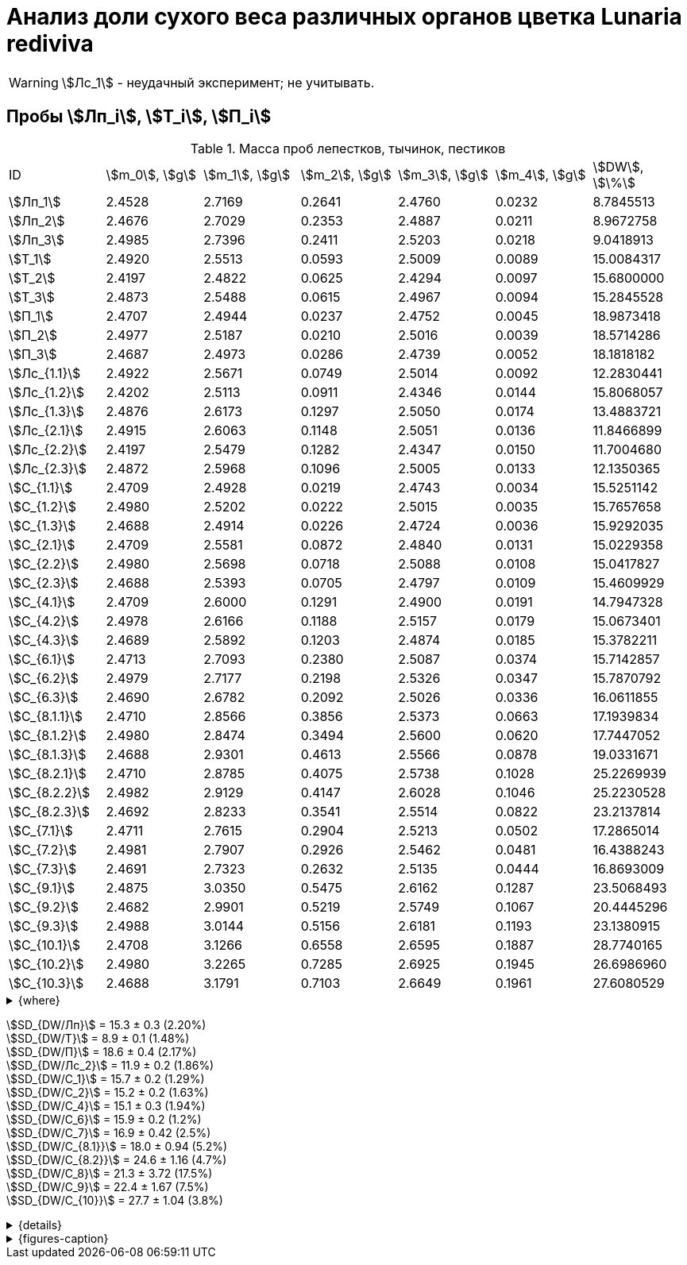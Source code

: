 = Анализ доли сухого веса различных органов цветка *Lunaria rediviva*
:page-categories: [Experiment]
:page-tags: [Laboratory, Log, LunariaRediviva]
:page-update: [2024-07-04]

WARNING: stem:[Лс_1] - неудачный эксперимент; не учитывать.

== Пробы stem:[Лп_i], stem:[Т_i], stem:[П_i]

.Масса проб лепестков, тычинок, пестиков
[cols="*", frame=all, grid=all]
|===
|ID              |stem:[m_0], stem:[g]|stem:[m_1], stem:[g]|stem:[m_2], stem:[g]|stem:[m_3], stem:[g]|stem:[m_4], stem:[g]|stem:[DW], stem:[\%]
|stem:[Лп_1]     |2.4528              |2.7169              |0.2641              |2.4760              |0.0232              |8.7845513
|stem:[Лп_2]     |2.4676              |2.7029              |0.2353              |2.4887              |0.0211              |8.9672758
|stem:[Лп_3]     |2.4985              |2.7396              |0.2411              |2.5203              |0.0218              |9.0418913
|stem:[Т_1]      |2.4920              |2.5513              |0.0593              |2.5009              |0.0089              |15.0084317
|stem:[Т_2]      |2.4197              |2.4822              |0.0625              |2.4294              |0.0097              |15.6800000
|stem:[Т_3]      |2.4873              |2.5488              |0.0615              |2.4967              |0.0094              |15.2845528
|stem:[П_1]      |2.4707              |2.4944              |0.0237              |2.4752              |0.0045              |18.9873418
|stem:[П_2]      |2.4977              |2.5187              |0.0210              |2.5016              |0.0039              |18.5714286
|stem:[П_3]      |2.4687              |2.4973              |0.0286              |2.4739              |0.0052              |18.1818182
|stem:[Лс_{1.1}] |2.4922              |2.5671              |0.0749              |2.5014              |0.0092              |12.2830441
|stem:[Лс_{1.2}] |2.4202              |2.5113              |0.0911              |2.4346              |0.0144              |15.8068057
|stem:[Лс_{1.3}] |2.4876              |2.6173              |0.1297              |2.5050              |0.0174              |13.4883721
|stem:[Лс_{2.1}] |2.4915              |2.6063              |0.1148              |2.5051              |0.0136              |11.8466899
|stem:[Лс_{2.2}] |2.4197              |2.5479              |0.1282              |2.4347              |0.0150              |11.7004680
|stem:[Лс_{2.3}] |2.4872              |2.5968              |0.1096              |2.5005              |0.0133              |12.1350365
|stem:[С_{1.1}]  |2.4709              |2.4928              |0.0219              |2.4743              |0.0034              |15.5251142
|stem:[С_{1.2}]  |2.4980              |2.5202              |0.0222              |2.5015              |0.0035              |15.7657658
|stem:[С_{1.3}]  |2.4688              |2.4914              |0.0226              |2.4724              |0.0036              |15.9292035
|stem:[С_{2.1}]  |2.4709              |2.5581              |0.0872              |2.4840              |0.0131              |15.0229358
|stem:[С_{2.2}]  |2.4980              |2.5698              |0.0718              |2.5088              |0.0108              |15.0417827
|stem:[С_{2.3}]  |2.4688              |2.5393              |0.0705              |2.4797              |0.0109              |15.4609929
|stem:[С_{4.1}]  |2.4709              |2.6000              |0.1291              |2.4900              |0.0191              |14.7947328
|stem:[С_{4.2}]  |2.4978              |2.6166              |0.1188              |2.5157              |0.0179              |15.0673401
|stem:[С_{4.3}]  |2.4689              |2.5892              |0.1203              |2.4874              |0.0185              |15.3782211
|stem:[С_{6.1}]  |2.4713              |2.7093              |0.2380              |2.5087              |0.0374              |15.7142857
|stem:[С_{6.2}]  |2.4979              |2.7177              |0.2198              |2.5326              |0.0347              |15.7870792
|stem:[С_{6.3}]  |2.4690              |2.6782              |0.2092              |2.5026              |0.0336              |16.0611855
|stem:[С_{8.1.1}]|2.4710              |2.8566              |0.3856              |2.5373              |0.0663              |17.1939834
|stem:[С_{8.1.2}]|2.4980              |2.8474              |0.3494              |2.5600              |0.0620              |17.7447052
|stem:[С_{8.1.3}]|2.4688              |2.9301              |0.4613              |2.5566              |0.0878              |19.0331671
|stem:[С_{8.2.1}]|2.4710              |2.8785              |0.4075              |2.5738              |0.1028              |25.2269939
|stem:[С_{8.2.2}]|2.4982              |2.9129              |0.4147              |2.6028              |0.1046              |25.2230528
|stem:[С_{8.2.3}]|2.4692              |2.8233              |0.3541              |2.5514              |0.0822              |23.2137814
|stem:[С_{7.1}]  |2.4711              |2.7615              |0.2904              |2.5213              |0.0502              |17.2865014
|stem:[С_{7.2}]  |2.4981              |2.7907              |0.2926              |2.5462              |0.0481              |16.4388243
|stem:[С_{7.3}]  |2.4691              |2.7323              |0.2632              |2.5135              |0.0444              |16.8693009
|stem:[С_{9.1}]  |2.4875              |3.0350              |0.5475              |2.6162              |0.1287              |23.5068493
|stem:[С_{9.2}]  |2.4682              |2.9901              |0.5219              |2.5749              |0.1067              |20.4445296
|stem:[С_{9.3}]  |2.4988              |3.0144              |0.5156              |2.6181              |0.1193              |23.1380915
|stem:[С_{10.1}] |2.4708              |3.1266              |0.6558              |2.6595              |0.1887              |28.7740165
|stem:[С_{10.2}] |2.4980              |3.2265              |0.7285              |2.6925              |0.1945              |26.6986960
|stem:[С_{10.3}] |2.4688              |3.1791              |0.7103              |2.6649              |0.1961              |27.6080529
|===

.{where}
[%collapsible]
====
stem:[m_0]:: Масса пустой пробирки
stem:[m_1]:: Масса пробирки с пробой до сушки
stem:[m_2]:: Масса пробы до сушки
stem:[m_3]:: Масса пробирки с пробой после сушки
stem:[m_4]:: Масса пробы после сушки
stem:[DW]:: Доля сухого веса

stem:[Лп_*]:: Лепестки
stem:[Лс_*]:: Листья
stem:[П_*]:: Пестики
stem:[С_*]:: Семена
stem:[С_{1.*}]::: 1.0 stem:[mm], по 20 штук в каждой пробе
stem:[С_{2.*}]::: 2.0 stem:[mm], по 20 штук в каждой пробе
stem:[С_{4.*}]::: 4.0 stem:[mm], по 10 штук в каждой пробе
stem:[С_{6.*}]::: 6.0 stem:[mm], по 10 штук в каждой пробе
stem:[С_{8.*}]::: 8.0 stem:[mm], по 10 штук в каждой пробе
stem:[С_{9.*}]::: 9.0 stem:[mm], по 10 штук в каждой пробе (01.07.2024)
stem:[С_{10.*}]::: 10.0 stem:[mm], по 10 штук в каждой пробе (04.07.2024)
stem:[Т_*]:: Тычинки
====

stem:[SD_{DW/Лп}] = 15.3 ± 0.3 (2.20%) +
stem:[SD_{DW/Т}] = 8.9 ± 0.1 (1.48%) +
stem:[SD_{DW/П}] = 18.6 ± 0.4 (2.17%) +
stem:[SD_{DW/Лс_2}] = 11.9 ± 0.2 (1.86%) +
stem:[SD_{DW/С_1}] = 15.7 ± 0.2 (1.29%) +
stem:[SD_{DW/С_2}] = 15.2 ± 0.2 (1.63%) +
stem:[SD_{DW/С_4}] = 15.1 ± 0.3 (1.94%) +
stem:[SD_{DW/С_6}] = 15.9 ± 0.2 (1.2%) +
stem:[SD_{DW/С_7}] = 16.9 ± 0.42 (2.5%) +
stem:[SD_{DW/С_{8.1}}] = 18.0 ± 0.94 (5.2%) +
stem:[SD_{DW/С_{8.2}}] = 24.6 ± 1.16 (4.7%) +
stem:[SD_{DW/С_8}] = 21.3 ± 3.72 (17.5%) +
stem:[SD_{DW/С_9}] = 22.4 ± 1.67 (7.5%) +
stem:[SD_{DW/С_{10}}] = 27.7 ± 1.04 (3.8%) +

.{details}
[%collapsible]
====
stem:[SD_{m_2/Лп}] = 0.24683333333333 ± 0.015231983893549 (6.17%) +
stem:[SD_{m_2/Т}] = 0.0611 ± 0.0016370705543745 (2.68%) +
stem:[SD_{m_2/П}] = 0.024433333333333 ± 0.0038527046776691 (15.77%) +

stem:[SD_{m_4/Лп}] = 0.022033333333333 ± 0.0010692676621564 (4.85%) +
stem:[SD_{m_4/Т}] = 0.0093333333333333 ± 0.00040414518843274 (4.33%) +
stem:[SD_{m_4/П}] = 0.0045333333333333 ± 0.00065064070986477 (14.35%) +

stem:[SD_{DW/Лп}] = 15.324328166667 ± 0.33754637494176 (2.20%) +
stem:[SD_{DW/Т}] = 8.9312394666667 ± 0.13240064913014 (1.48%) +
stem:[SD_{DW/П}] = 18.5801962 ± 0.40283336585561 (2.17%) +

stem:[SD_{DW/Лс_1}] = 13.8594073 ± 1.7909422919619 (12.9222142%) +
stem:[SD_{DW/Лс_2}] = 11.8940648 ± 0.2211237914847 (1.8591104%) +

stem:[SD_{DW/С_1}] = 15.740027833333 ± 0.20327044248912 (1.29142365338%) +
stem:[SD_{DW/С_2}] = 15.175237133333 ± 0.24765110548379 (1.6319422%) +
stem:[SD_{DW/С_4}] = 15.080098 ± 0.29195328747683 (1.9360172%) +
stem:[SD_{DW/С_6}] = 15.854183466667 ± 0.18292650098787 (1.1538059%) +
stem:[SD_{DW/С_7}] = 16.864875533333 ± 0.42385587688353 (2.513246398088082999%) +
stem:[SD_{DW/С_{8.1}}] = 17.990618566667 ± 0.94393019260718 (5.2467912%) +
stem:[SD_{DW/С_{8.2}}] = 24.554609366667 ± 1.1611927532559 (4.7290214%) +
stem:[SD_{DW/С_8}] = 21.272613966667 ± 3.7177334081719 (17.476617654968876711%) +
stem:[SD_{DW/С_9}] = 22.3631568 ± 1.6717784925642 (7.4755925897018259962%) +
stem:[SD_{DW/С_{10}}] = 27.693588466667 ± 1.0403009392978 (3.7564685434317898512%) +
====

.{figures-caption}
[%collapsible]
====
[cols="4*a", frame=none, grid=none]
|===
|image:https://lh3.googleusercontent.com/pw/AP1GczOHDSUJGz5MPtE6sozSWUzdigjZ6zQWz22Jr_dE-dAUS48BaooBCvXc_Y94uLXOzknYDCfw9cOpK-mzWLh-XJosLmWPD8upseEAkoVxPuz7ddh-4ljPRpVlBcz1Q_X7ws4uqUbYQgw3hvhPeHgxEttJ=w1228-h919-s-no-gm?authuser=0[link=https://lh3.googleusercontent.com/pw/AP1GczOHDSUJGz5MPtE6sozSWUzdigjZ6zQWz22Jr_dE-dAUS48BaooBCvXc_Y94uLXOzknYDCfw9cOpK-mzWLh-XJosLmWPD8upseEAkoVxPuz7ddh-4ljPRpVlBcz1Q_X7ws4uqUbYQgw3hvhPeHgxEttJ=w1228-h919-s-no-gm?authuser=0]
|image:https://lh3.googleusercontent.com/pw/AP1GczNFxgJMI4srI7TaPuVgVClSs-mbdYAUp99UOpMhQbkeTHwDhdrSw5Oj9Stjkc51VvT70f1yHrdced9XJTPD1Tk_IGMtd8M4ecYQFGKo3TfUkS2TZC3CUWcjwgSDFRJ3o3HG83EplImE_e3rSEU-0GWF=w1228-h919-s-no-gm?authuser=0[link=https://lh3.googleusercontent.com/pw/AP1GczNFxgJMI4srI7TaPuVgVClSs-mbdYAUp99UOpMhQbkeTHwDhdrSw5Oj9Stjkc51VvT70f1yHrdced9XJTPD1Tk_IGMtd8M4ecYQFGKo3TfUkS2TZC3CUWcjwgSDFRJ3o3HG83EplImE_e3rSEU-0GWF=w1228-h919-s-no-gm?authuser=0]
|image:https://lh3.googleusercontent.com/pw/AP1GczMrifPzecJ5wCjIpOL3rTcB105MMcMzG0EYM1hv0GD4zKN-u7LQ8EeKorcJ-CxdfPekw7HsWwcFtM6_k8Igo6k3oVhsu6bN0xvAZqtu_Lehw08b6TI_zRq52ri0pOo3TW_OTqpubrPPIa3a8c53BmbH=w1228-h919-s-no-gm?authuser=0[link=https://lh3.googleusercontent.com/pw/AP1GczMrifPzecJ5wCjIpOL3rTcB105MMcMzG0EYM1hv0GD4zKN-u7LQ8EeKorcJ-CxdfPekw7HsWwcFtM6_k8Igo6k3oVhsu6bN0xvAZqtu_Lehw08b6TI_zRq52ri0pOo3TW_OTqpubrPPIa3a8c53BmbH=w1228-h919-s-no-gm?authuser=0]
|image:https://lh3.googleusercontent.com/pw/AP1GczOzzJW30XycNSUTjiKlN_MaBDjrSsN6cCRCNeHCPKaRLm7R-Gp2BlB66F-v1Ghrw3UiQgwhmtbBd8Ml1utX3TlAyOg6w-2DlH7NaACxvFSD4MyUuu8Q3CrFRfFNHA1EbRn8RB-hh3j3NnyfM1osqqRn=w1228-h919-s-no-gm?authuser=0[link=https://lh3.googleusercontent.com/pw/AP1GczOzzJW30XycNSUTjiKlN_MaBDjrSsN6cCRCNeHCPKaRLm7R-Gp2BlB66F-v1Ghrw3UiQgwhmtbBd8Ml1utX3TlAyOg6w-2DlH7NaACxvFSD4MyUuu8Q3CrFRfFNHA1EbRn8RB-hh3j3NnyfM1osqqRn=w1228-h919-s-no-gm?authuser=0]
|===
====
